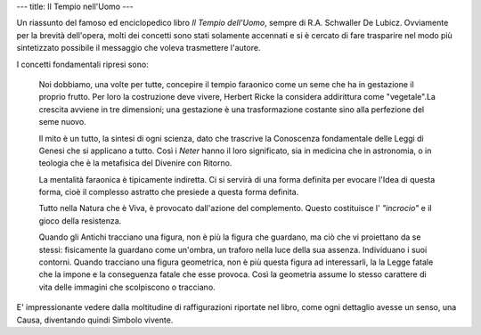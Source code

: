 ---
title: Il Tempio nell'Uomo
---

.. image:: https://images.gr-assets.com/books/1536916254l/41827644.jpg

Un riassunto del famoso ed enciclopedico libro *Il Tempio dell'Uomo*, sempre di
R.A. Schwaller De Lubicz. Ovviamente per la brevità dell'opera, molti dei
concetti sono stati solamente accennati e si è cercato di fare trasparire nel
modo più sintetizzato possibile il messaggio che voleva trasmettere l'autore.

I concetti fondamentali ripresi sono:

  Noi dobbiamo, una volte per tutte, concepire il tempio faraonico come un seme che
  ha in gestazione il proprio frutto. Per loro la costruzione deve vivere, Herbert
  Ricke la considera addirittura come "vegetale".La crescita avviene in tre
  dimensioni; una gestazione è una trasformazione costante sino alla perfezione
  del seme nuovo.

  Il mito è un tutto, la sintesi di ogni scienza, dato che trascrive la Conoscenza
  fondamentale delle Leggi di Genesi che si applicano a tutto. Così i *Neter* hanno
  il loro significato, sia in medicina che in astronomia, o in teologia che è la
  metafisica del Divenire con Ritorno.

  La mentalità faraonica è tipicamente indiretta. Ci si servirà di una forma
  definita per evocare l'Idea di questa forma, cioè il complesso astratto che
  presiede a questa forma definita.

  Tutto nella Natura che è Viva, è provocato dall'azione del complemento. Questo
  costituisce l' *"incrocio"* e il gioco della resistenza.

  Quando gli Antichi tracciano una figura, non è più la figura che guardano, ma
  ciò che vi proiettano da se stessi: fisicamente la guardano come un'ombra, un
  traforo nella luce della sua assenza. Individuano i suoi contorni. Quando
  tracciano una figura geometrica, non è più questa figura ad interessarli, la
  la Legge fatale che la impone e la conseguenza fatale che esse provoca. Così
  la geometria assume lo stesso carattere di vita delle immagini che scolpiscono
  o tracciano.

E' impressionante vedere dalla moltitudine di raffigurazioni riportate nel
libro, come ogni dettaglio avesse un senso, una Causa, diventando quindi Simbolo
vivente.
